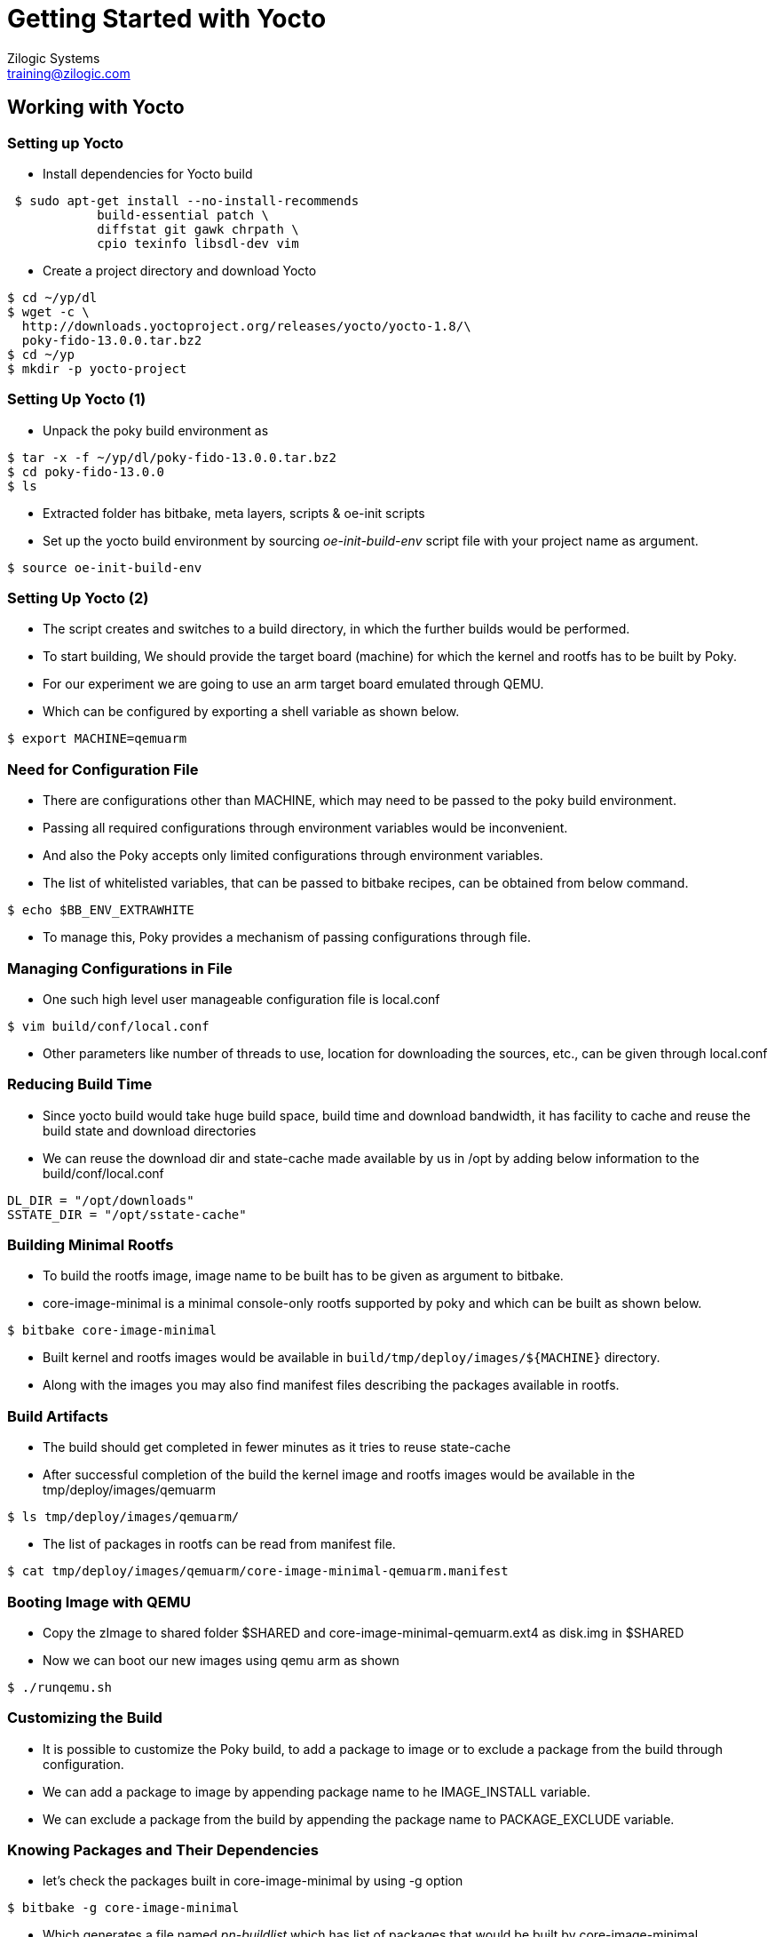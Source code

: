 = Getting Started with Yocto
Zilogic Systems <training@zilogic.com>
:data-uri:

== Working with Yocto

=== Setting up Yocto

 * Install dependencies for Yocto build

[source,shell]
----
 $ sudo apt-get install --no-install-recommends
            build-essential patch \
 	    diffstat git gawk chrpath \
            cpio texinfo libsdl-dev vim
----

 * Create a project directory and download Yocto

[source,shell]
----
$ cd ~/yp/dl
$ wget -c \
  http://downloads.yoctoproject.org/releases/yocto/yocto-1.8/\
  poky-fido-13.0.0.tar.bz2
$ cd ~/yp 
$ mkdir -p yocto-project
----

=== Setting Up Yocto (1)

 * Unpack the poky build environment as

[source,shell]
------
$ tar -x -f ~/yp/dl/poky-fido-13.0.0.tar.bz2
$ cd poky-fido-13.0.0
$ ls
------

 * Extracted folder has bitbake, meta layers, scripts & oe-init
   scripts

 * Set up the yocto build environment by sourcing _oe-init-build-env_
   script file with your project name as argument.

[source,shell]
------
$ source oe-init-build-env
------

=== Setting Up Yocto (2)

 * The script creates and switches to a build directory, in which the
   further builds would be performed.

 * To start building, We should provide the target board (machine) for
   which the kernel and rootfs has to be built by Poky.

 * For our experiment we are going to use an arm target board emulated
   through QEMU.

 * Which can be configured by exporting a shell variable as shown
   below.

[source,shell]
------
$ export MACHINE=qemuarm
------

=== Need for Configuration File

 * There are configurations other than MACHINE, which may need to be
   passed to the poky build environment. 

 * Passing all required configurations through environment variables
   would be inconvenient.

 * And also the Poky accepts only limited configurations through
   environment variables.

 * The list of whitelisted variables, that can be passed to bitbake
   recipes, can be obtained from below command.

[source,shell]
----
$ echo $BB_ENV_EXTRAWHITE
----

 * To manage this, Poky provides a mechanism of passing configurations
   through file.

=== Managing Configurations in File 

 * One such high level user manageable configuration file is
   local.conf

[source,shell]
------
$ vim build/conf/local.conf
------

 * Other parameters like number of threads to use, location for
   downloading the sources, etc., can be given through local.conf

=== Reducing Build Time

 * Since yocto build would take huge build space, build time and
   download bandwidth, it has facility to cache and reuse the build
   state and download directories

 * We can reuse the download dir and state-cache made available by us
   in /opt by adding below information to the
   build/conf/local.conf

------
DL_DIR = "/opt/downloads"
SSTATE_DIR = "/opt/sstate-cache"
------

=== Building Minimal Rootfs

 * To build the rootfs image, image name to be built has to be given
   as argument to bitbake.

 * core-image-minimal is a minimal console-only rootfs supported by
   poky and which can be built as shown below.

[source,shell]
------
$ bitbake core-image-minimal
------

 * Built kernel and rootfs images would be available in
   `build/tmp/deploy/images/${MACHINE}` directory.

 * Along with the images you may also find manifest files describing
   the packages available in rootfs.

=== Build Artifacts

 * The build should get completed in fewer minutes as it tries to
   reuse state-cache

 * After successful completion of the build the kernel image and
   rootfs images would be available in the tmp/deploy/images/qemuarm

[source,shell]
--------------
$ ls tmp/deploy/images/qemuarm/
--------------

 * The list of packages in rootfs can be read from manifest file.

[source,shell]
--------------
$ cat tmp/deploy/images/qemuarm/core-image-minimal-qemuarm.manifest
--------------

=== Booting Image with QEMU

 * Copy the zImage to shared folder $SHARED and
   core-image-minimal-qemuarm.ext4 as disk.img in $SHARED

 * Now we can boot our new images using qemu arm as shown

[source,shell]
------
$ ./runqemu.sh
------

=== Customizing the Build

* It is possible to customize the Poky build, to add a package to
  image or to exclude a package from the build through configuration.

* We can add a package to image by appending package name to he
  IMAGE_INSTALL variable.

* We can exclude a package from the build by appending the package
  name to PACKAGE_EXCLUDE variable.

=== Knowing Packages and Their Dependencies

* let's check the packages built in core-image-minimal by using -g
  option

[source,shell]
------
$ bitbake -g core-image-minimal
------

* Which generates a file named _pn-buildlist_ which has list of
  packages that would be built by core-image-minimal.

[source,shell]
------
$ vim pn-buildlist
------

* From this list we can find that, bash is not built by
  core-image-minimal recipe.

=== Adding Package to a Build


* We can find the package name and version of the bash using
  --show-version option of bitbake as

[source,shell]
------
$ bitbake -s | grep bash
------

* We can enable building a package by adding below line to local.conf

------
IMAGE_INSTALL += <package>
------

=== Need for Layer

* Any changes made in build/conf/local.conf is temporary and it cannot
  me maintained, shared or version controlled.

* Better practise is to maintain all our permanent changes in separate
  layer, which can be maintained in version control system.
